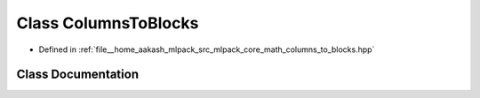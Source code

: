 .. _exhale_class_classmlpack_1_1math_1_1ColumnsToBlocks:

Class ColumnsToBlocks
=====================

- Defined in :ref:`file__home_aakash_mlpack_src_mlpack_core_math_columns_to_blocks.hpp`


Class Documentation
-------------------


.. doxygenclass:: mlpack::math::ColumnsToBlocks
   :members:
   :protected-members:
   :undoc-members:
